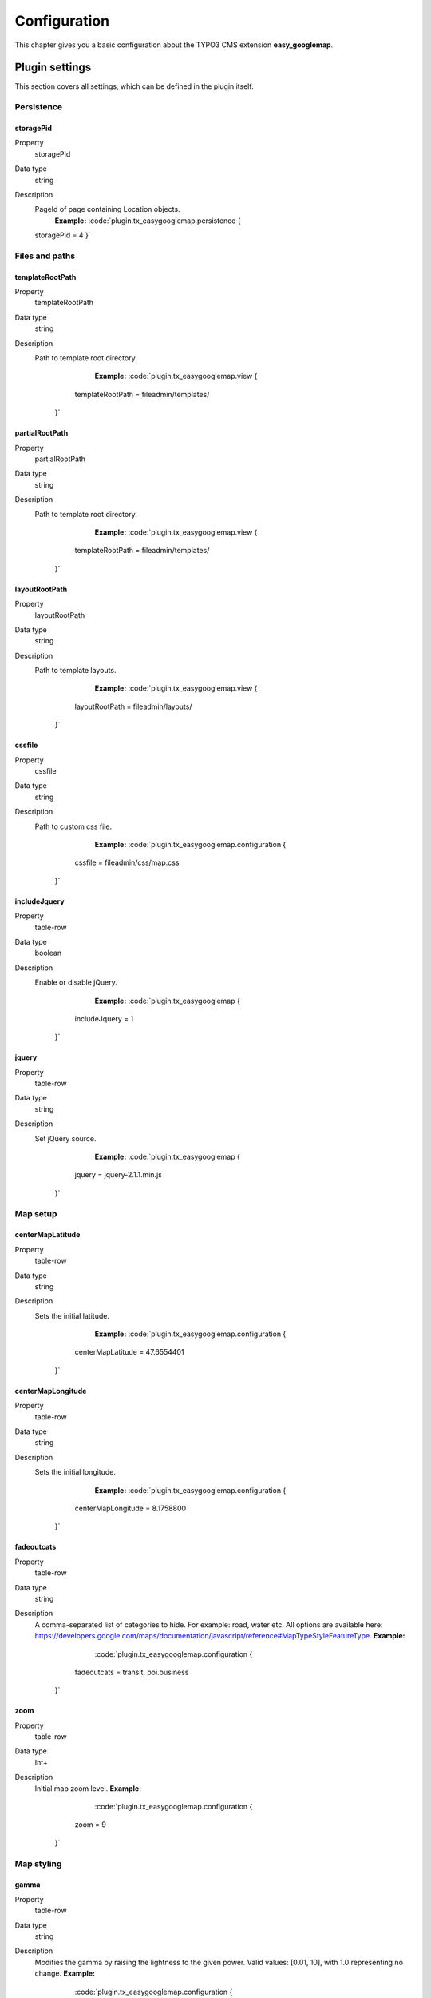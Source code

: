 ﻿

.. ==================================================
.. FOR YOUR INFORMATION
.. --------------------------------------------------
.. -*- coding: utf-8 -*- with BOM.

.. ==================================================
.. DEFINE SOME TEXTROLES
.. --------------------------------------------------
.. role::   underline
.. role::   typoscript(code)
.. role::   ts(typoscript)
   :class:  typoscript
.. role::   php(code)


Configuration
=============
This chapter gives you a basic configuration about the TYPO3 CMS extension **easy_googlemap**.

.. only:: html

   .. contents::
        :local:
        :depth: 1


Plugin settings
---------------
This section covers all settings, which can be defined in the plugin itself. 


Persistence
^^^^^^^^^^^

.. _tsstoragePid:

storagePid
""""""""""

.. container:: table-row

   Property
         storagePid
   Data type
         string
   Description
         PageId of page containing Location objects.
		 **Example:**
		 :code:`plugin.tx_easygooglemap.persistence {
         storagePid = 4
         }`	


Files and paths
^^^^^^^^^^^^^^^^

.. _tstemplateRootPath:

templateRootPath
""""""""""""""""""""

.. container:: table-row

   Property
         templateRootPath
   Data type
         string
   Description
         Path to template root directory.
		 **Example:**
		 :code:`plugin.tx_easygooglemap.view {
              templateRootPath = fileadmin/templates/
            }`	


.. _tspartialRootPath:

partialRootPath
""""""""""""""""

.. container:: table-row

   Property
         partialRootPath
   Data type
         string
   Description
         Path to template root directory.
		 **Example:**
		 :code:`plugin.tx_easygooglemap.view {
              templateRootPath = fileadmin/templates/
            }`	


.. _tslayoutRootPath:

layoutRootPath
"""""""""""""""

.. container:: table-row

   Property
         layoutRootPath
   Data type
         string
   Description
         Path to template layouts.
		 **Example:**
		 :code:`plugin.tx_easygooglemap.view {
              layoutRootPath = fileadmin/layouts/
            }`	


.. _tscssfile:

cssfile
""""""""

.. container:: table-row

   Property
         cssfile
   Data type
         string
   Description
         Path to custom css file.
		 **Example:**
		 :code:`plugin.tx_easygooglemap.configuration {
              cssfile = fileadmin/css/map.css
            }`	


.. _tsincludeJquery:

includeJquery
""""""""""""""""""""

.. container:: includeJquery

   Property
         table-row
   Data type
         boolean
   Description
         Enable or disable jQuery.
		 **Example:**
		 :code:`plugin.tx_easygooglemap {
              includeJquery = 1
            }`	


.. _tsjquery:

jquery
"""""""

.. container:: jquery

   Property
         table-row
   Data type
         string
   Description
         Set jQuery source.
		 **Example:**
		 :code:`plugin.tx_easygooglemap {
              jquery = jquery-2.1.1.min.js
            }`	


Map setup
^^^^^^^^^^^

.. _tscenterMapLatitude:

centerMapLatitude
""""""""""""""""""""

.. container:: centerMapLatitude

   Property
         table-row
   Data type
         string
   Description
         Sets the initial latitude.
		 **Example:**
		 :code:`plugin.tx_easygooglemap.configuration {
              centerMapLatitude = 47.6554401
            }`	


.. _tscenterMapLongitude:

centerMapLongitude
""""""""""""""""""""

.. container:: centerMapLongitude

   Property
         table-row
   Data type
         string
   Description
         Sets the initial longitude.
		 **Example:**
		 :code:`plugin.tx_easygooglemap.configuration {
              centerMapLongitude = 8.1758800
            }`	


.. _tsfadeoutcats:

fadeoutcats
""""""""""""""""""""

.. container:: fadeoutcats

   Property
         table-row
   Data type
         string
   Description
         A comma-separated list of categories to hide. For example: road, water
         etc. All options are available here: https://developers.google.com/maps/documentation/javascript/reference#MapTypeStyleFeatureType.
         **Example:**
		 :code:`plugin.tx_easygooglemap.configuration {
              fadeoutcats = transit, poi.business
            }`	


.. _tszoom:

zoom
"""""

.. container:: zoom

   Property
         table-row
   Data type
         Int+
   Description
         Initial map zoom level.
         **Example:**
		 :code:`plugin.tx_easygooglemap.configuration {
              zoom = 9
            }`	


Map styling
^^^^^^^^^^^^^


.. _tsgamma:

gamma
""""""

.. container:: zoom

   Property
         table-row
   Data type
         string
   Description
         Modifies the gamma by raising the lightness to the given power. Valid values: [0.01, 10], with 1.0 representing no change.
         **Example:**
		 :code:`plugin.tx_easygooglemap.configuration {
              gamma = 0.67
         }`	


.. _tssaturation:

saturation
""""""""""

.. container:: saturation

   Property
         table-row
   Data type
         int
         
         [-100 - 100]
   Description
         Shifts the saturation of colors by a percentage of the original value
         if decreasing and a percentage of the remaining value if increasing.
         **Example:**
		 :code:`plugin.tx_easygooglemap.configuration {
              saturation = 50
            }`	


Dimensions and offset
^^^^^^^^^^^^^^^^^^^^^


.. _tsheight:

height
"""""""

.. container:: height

   Property
         table-row
   Data type
         string
   Description
         The height of the map.
         **Example:**
		 :code:`plugin.tx_easygooglemap.configuration {
              height = 400px
            }`	


.. _tswidth:

width
""""""

.. container:: width

   Property
         table-row
   Data type
         string
   Description
         The width of the map.
         **Example:**
		 :code:`plugin.tx_easygooglemap.configuration {
              width = 900px
            }`	
            